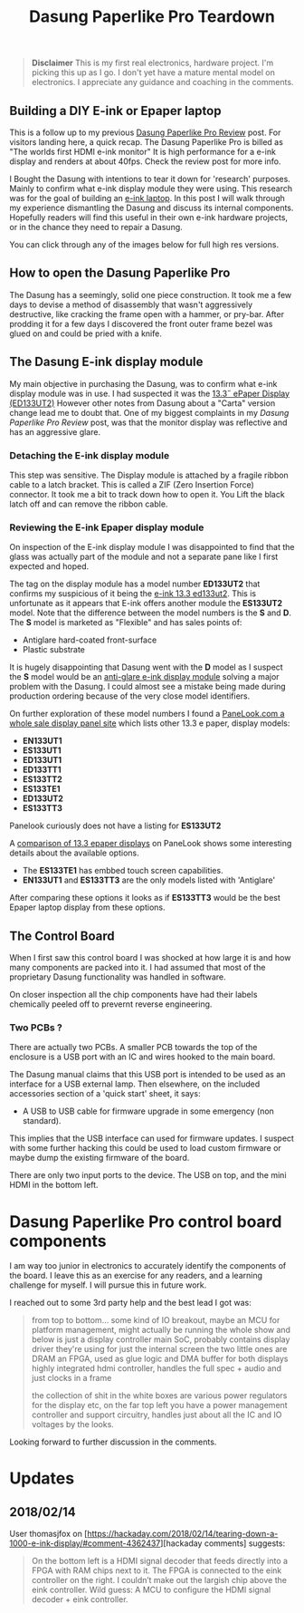#+TITLE: Dasung Paperlike Pro Teardown
#+LAYOUT: post
#+TAGS: e-ink hardware workflow laptop
#+IMAGE: img/dasung_teardown/title.png
#+DESCRIPTION: A hardware teardown of the Dasung Paperlike Pro E-ink monitor as part of a research effort to build an DIY E-ink laptop

#+BEGIN_HTML
<img src='/img/dasung_teardown/title.png'
 alt='Dasung Paperlike Pro control board says. Oops, you have lost the warranty :-('
 title='Dasung Paperlike Pro control board says. Oops, you have lost the warranty :-('
/>
#+END_HTML

#+BEGIN_QUOTE
*Disclaimer* This is my first real electronics, hardware project. I'm picking this up as I go. I don't yet have a mature mental model on electronics. I appreciate any guidance and coaching in the comments.
#+END_QUOTE

** Building a DIY E-ink or Epaper laptop
This is a follow up to my previous [[/2018/01/12/dasung-paperlike-pro-review][Dasung Paperlike Pro Review]] post. For visitors landing here, a quick recap. The Dasung Paperlike Pro is billed as "The worlds first HDMI e-ink monitor" It is high performance for a e-ink display and renders at about 40fps. Check the review post for more info.

 I Bought the Dasung with intentions to tear it down for 'research' purposes. Mainly to confirm what e-ink display module they were using. This research was for the goal of building an [[https://www.youtube.com/watch?v=4-cVNJwhAqo][e-ink laptop]]. In this post I will walk through my experience dismantling the Dasung and discuss its internal components. Hopefully readers will find this useful in their own e-ink hardware projects, or in the chance they need to repair a Dasung.


You can click through any of the images below for full high res versions.

** How to open the Dasung Paperlike Pro
The Dasung has a seemingly, solid one piece construction. It took me a few days to devise a method of disassembly that wasn't aggressively destructive, like cracking the frame open with a hammer, or pry-bar. After prodding it for a few days I discovered the front outer frame bezel was glued on and could be pried with a knife.

#+BEGIN_HTML
<a href='/img/dasung_teardown/2017-12-26 19.49.20.jpg'>
  <img src='/img/dasung_teardown/2017-12-26 19.49.20.jpg' alt="How to remove Dasung Paperlike Pro faceplate" title="How to remove Dasung Paperlike Pro faceplate" />
</a>
#+END_HTML

#+BEGIN_HTML
<a href='/img/dasung_teardown/2017-12-26 19.49.39.jpg'>
  <img src='/img/dasung_teardown/2017-12-26 19.49.39.jpg' alt="How to remove Dasung Paperlike Pro faceplate" title="How to remove Dasung Paperlike Pro faceplate" />
</a>
#+END_HTML

#+BEGIN_HTML
<a href='/img/dasung_teardown/2017-12-26 19.52.19.jpg' >
  <img src='/img/dasung_teardown/2017-12-26 19.52.19.jpg' title="How to dissasemble Dasung Paperlike Pro" alt="How to dissasemble Dasung Paperlike Pro" />
</a>
#+END_HTML

#+BEGIN_HTML
<a href='/img/dasung_teardown/2017-12-26 19.54.26.jpg'>
  <img src='/img/dasung_teardown/2017-12-26 19.54.26.jpg' alt="How to unscrew Dasung Paperlike Pro" title="How to unscrew Dasung Paperlike Pro dissasembly" />
</a>
#+END_HTML

** The Dasung E-ink display module

My main objective in purchasing the Dasung, was to confirm what e-ink display module was in use. I had suspected it was the [[http://shopkits.eink.com/product/13-3%CB%9D-epaper-display-ed133ut2/][13.3˝ ePaper Display (ED133UT2)]] However other notes from Dasung about a "Carta" version change lead me to doubt that. One of my biggest complaints in my [[2018/01/12/dasung-paperlike-pro-review][Dasung Paperlike Pro Review]] post, was that the monitor display was reflective and has an aggressive glare.

#+BEGIN_HTML
<a href='/img/dasung_teardown/2017-12-26 19.56.24.jpg'>
  <img src='/img/dasung_teardown/2017-12-26 19.56.24.jpg' alt="" title="" />
</a>
#+END_HTML


*** Detaching the E-ink display module
This step was sensitive. The Display module is attached by a fragile ribbon cable to a latch bracket. This is called a ZIF (Zero Insertion Force) connector. It took me a bit to track down how to open it. You Lift the black latch off and can remove the ribbon cable.
#+BEGIN_HTML
<a href='/img/dasung_teardown/2017-12-26 20.28.23.jpg'>
  <img src='/img/dasung_teardown/2017-12-26 20.28.23.jpg' alt="How to open ZIF (Zero Insertion Force) connector" title="How to open ZIF (Zero Insertion Force) connector" />
</a>
#+END_HTML

#+BEGIN_HTML
<a href='/img/dasung_teardown/2017-12-26 21.21.55.jpg'>
  <img src='/img/dasung_teardown/2017-12-26 21.21.55.jpg' alt="" title="" />
</a>
#+END_HTML


*** Reviewing the E-ink Epaper display module
On inspection of the E-ink display module I was disappointed to find that the glass was actually part of the module and not a separate pane like I first expected and hoped.

#+BEGIN_HTML
<a href='/img/dasung_teardown/2018-02-07 19.31.52.jpg'>
  <img src='/img/dasung_teardown/2018-02-07 19.31.52.jpg' alt="Broken glass on dasung e-ink display module" title="borken glass on dasung e-ink module" />
</a>
#+END_HTML

#+BEGIN_HTML
<a href='/img/dasung_teardown/2018-02-07 19.30.16.jpg'>
  <img src='/img/dasung_teardown/2018-02-07 19.30.16.jpg' alt="e-ink module identification" title="e-ink module identification" />
</a>
#+END_HTML

The tag on the display module has a model number *ED133UT2* that confirms my suspicious of it being the [[http://shopkits.eink.com/product/13-3%CB%9D-epaper-display-ed133ut2/][e-ink 13.3 ed133ut2]]. This is unfortunate as it appears that E-ink  offers another module the *ES133UT2* model. Note that the difference between the model numbers is the *S* and *D*. The *S* model is marketed as "Flexible" and has sales points of:

+ Antiglare hard-coated front-surface
+ Plastic substrate

It is hugely disappointing that Dasung went with the *D* model as I suspect the *S* model would be an [[http://shopkits.eink.com/product/13-3%CB%9D-epaper-display-es133ut2/][anti-glare e-ink display module]] solving a major problem with the Dasung. I could almost see a mistake being made during production ordering because of the very close model identifiers.

On further exploration of these model numbers I found a [[http://www.panelook.com/product_cat.php?catid=73&pl=photo&st=&tag=74&panel_size_inch=1330][PaneLook.com a whole sale display panel site]] which lists other 13.3 e paper, display models:

+ *EN133UT1*
+ *ES133UT1*
+ *ED133UT1*
+ *ED133TT1*
+ *ES133TT2*
+ *ES133TE1*
+ *ED133UT2*
+ *ES133TT3*

Panelook curiously does not have a listing for *ES133UT2*

A [[http://www.panelook.com/modelcompare.php?ids=25596,25552,25553,27057,27058,27059,31868,31869][comparison of 13.3 epaper displays]] on PaneLook shows some interesting details about the available options.

+ The *ES133TE1* has embbed touch screen capabilities.
+ *EN133UT1* and *ES133TT3* are the only models listed with 'Antiglare'

After comparing these options it looks as if *ES133TT3* would be the best Epaper laptop display from these options.

** The Control Board
When I first saw this control board I was shocked at how large it is and how many components are packed into it. I had assumed that most of the proprietary Dasung functionality was handled in software.

#+BEGIN_HTML
<a href='/img/dasung_teardown/2017-12-26 21.33.30.jpg' >
  <img src='/img/dasung_teardown/2017-12-26 21.33.30.jpg' alt="Dasung Paperlike control board" title="Dasung Paperlike Pro control board" />
</a>
#+END_HTML

On closer inspection all the chip components have had their labels chemically peeled off to prevernt reverse engineering.

*** Two PCBs ?
There are actually two PCBs. A smaller PCB towards the top of the enclosure is a USB port with an IC and wires hooked to the main board.

#+BEGIN_HTML
<a href='/img/dasung_teardown/2017-12-26 20.22.38.jpg' >
  <img src='/img/dasung_teardown/2017-12-26 20.22.38.jpg' alt="Dasung Paperlike control board" title="Dasung Paperlike Pro control board" />
</a>
#+END_HTML

The Dasung manual claims that this USB port is intended to be used as an interface for a USB external lamp. Then elsewhere, on the included accessories section of a 'quick start' sheet, it says:

+ A USB to USB cable for firmware upgrade in some emergency (non standard).

This implies that the USB interface can used for firmware updates. I suspect with some further hacking this could be used to load custom firmware or maybe dump the existing firmware of the board.

There are only two input ports to the device. The USB on top, and the mini HDMI in the bottom left.

* Dasung Paperlike Pro control board components
I am way too junior in electronics to accurately identify the components of the board. I leave this as an exercise for any readers, and a learning challenge for myself. I will pursue this in future work.

I reached out to some 3rd party help and the best lead I got was:

#+BEGIN_QUOTE
from top to bottom...
some kind of IO breakout, maybe an MCU for platform management, might actually be running the whole show and below is just a display controller
main SoC, probably contains display driver they're using for just the internal screen
the two little ones are DRAM
an FPGA, used as glue logic and DMA buffer for both displays
highly integrated hdmi controller, handles the full spec + audio and just clocks in a frame

the collection of shit in the white boxes are various power regulators for the display etc, on the far top left you have a power management controller and support circuitry, handles just about all the IC and IO voltages by the looks.
#+END_QUOTE

Looking forward to further discussion in the comments.


* Updates

** 2018/02/14
User thomasjfox on [https://hackaday.com/2018/02/14/tearing-down-a-1000-e-ink-display/#comment-4362437][hackaday comments] suggests:
#+BEGIN_QUOTE
On the bottom left is a HDMI signal decoder that feeds directly into a FPGA with RAM chips next to it.
The FPGA is connected to the eink controller on the right. I couldn’t make out the largish chip above the eink controller.
Wild guess: A MCU to configure the HDMI signal decoder + eink controller.
#+END_QUOTE
